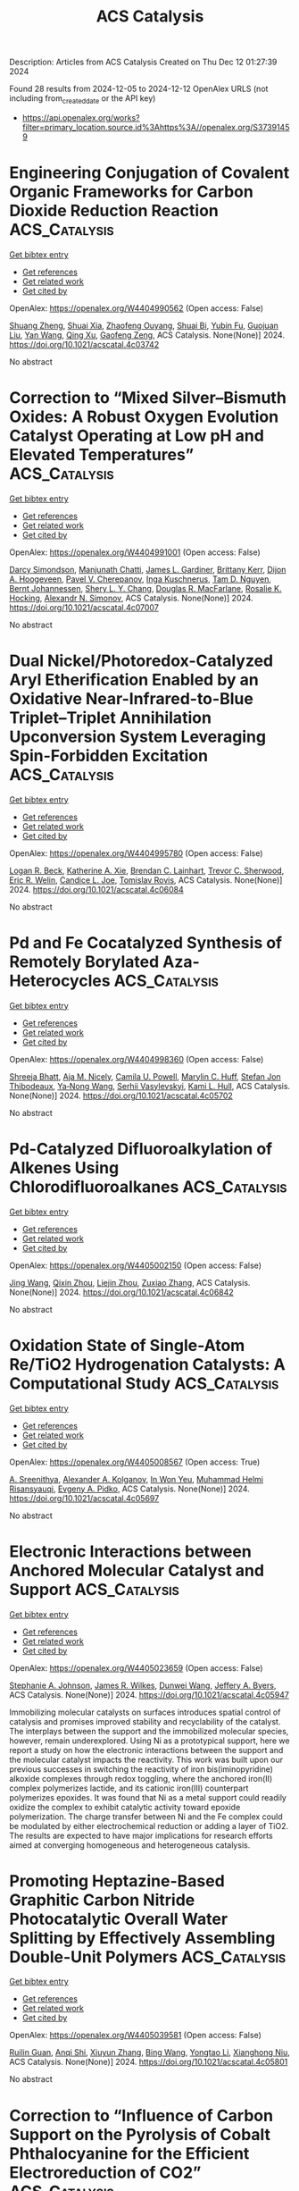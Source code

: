 #+TITLE: ACS Catalysis
Description: Articles from ACS Catalysis
Created on Thu Dec 12 01:27:39 2024

Found 28 results from 2024-12-05 to 2024-12-12
OpenAlex URLS (not including from_created_date or the API key)
- [[https://api.openalex.org/works?filter=primary_location.source.id%3Ahttps%3A//openalex.org/S37391459]]

* Engineering Conjugation of Covalent Organic Frameworks for Carbon Dioxide Reduction Reaction  :ACS_Catalysis:
:PROPERTIES:
:UUID: https://openalex.org/W4404990562
:TOPICS: Covalent Organic Framework Applications, CO2 Reduction Techniques and Catalysts, Metal-Organic Frameworks: Synthesis and Applications
:PUBLICATION_DATE: 2024-12-04
:END:    
    
[[elisp:(doi-add-bibtex-entry "https://doi.org/10.1021/acscatal.4c03742")][Get bibtex entry]] 

- [[elisp:(progn (xref--push-markers (current-buffer) (point)) (oa--referenced-works "https://openalex.org/W4404990562"))][Get references]]
- [[elisp:(progn (xref--push-markers (current-buffer) (point)) (oa--related-works "https://openalex.org/W4404990562"))][Get related work]]
- [[elisp:(progn (xref--push-markers (current-buffer) (point)) (oa--cited-by-works "https://openalex.org/W4404990562"))][Get cited by]]

OpenAlex: https://openalex.org/W4404990562 (Open access: False)
    
[[https://openalex.org/A5101741759][Shuang Zheng]], [[https://openalex.org/A5113124915][Shuai Xia]], [[https://openalex.org/A5044605278][Zhaofeng Ouyang]], [[https://openalex.org/A5009058201][Shuai Bi]], [[https://openalex.org/A5015297626][Yubin Fu]], [[https://openalex.org/A5040261155][Guojuan Liu]], [[https://openalex.org/A5100322900][Yan Wang]], [[https://openalex.org/A5069765087][Qing Xu]], [[https://openalex.org/A5028394871][Gaofeng Zeng]], ACS Catalysis. None(None)] 2024. https://doi.org/10.1021/acscatal.4c03742 
     
No abstract    

    

* Correction to “Mixed Silver–Bismuth Oxides: A Robust Oxygen Evolution Catalyst Operating at Low pH and Elevated Temperatures”  :ACS_Catalysis:
:PROPERTIES:
:UUID: https://openalex.org/W4404991001
:TOPICS: Catalytic Processes in Materials Science, Electrocatalysts for Energy Conversion, Electronic and Structural Properties of Oxides
:PUBLICATION_DATE: 2024-12-04
:END:    
    
[[elisp:(doi-add-bibtex-entry "https://doi.org/10.1021/acscatal.4c07007")][Get bibtex entry]] 

- [[elisp:(progn (xref--push-markers (current-buffer) (point)) (oa--referenced-works "https://openalex.org/W4404991001"))][Get references]]
- [[elisp:(progn (xref--push-markers (current-buffer) (point)) (oa--related-works "https://openalex.org/W4404991001"))][Get related work]]
- [[elisp:(progn (xref--push-markers (current-buffer) (point)) (oa--cited-by-works "https://openalex.org/W4404991001"))][Get cited by]]

OpenAlex: https://openalex.org/W4404991001 (Open access: False)
    
[[https://openalex.org/A5014780715][Darcy Simondson]], [[https://openalex.org/A5033971776][Manjunath Chatti]], [[https://openalex.org/A5079752274][James L. Gardiner]], [[https://openalex.org/A5069370180][Brittany Kerr]], [[https://openalex.org/A5089189830][Dijon A. Hoogeveen]], [[https://openalex.org/A5082353134][Pavel V. Cherepanov]], [[https://openalex.org/A5031911397][Inga Kuschnerus]], [[https://openalex.org/A5042031508][Tam D. Nguyen]], [[https://openalex.org/A5042673824][Bernt Johannessen]], [[https://openalex.org/A5015023372][Shery L. Y. Chang]], [[https://openalex.org/A5017109393][Douglas R. MacFarlane]], [[https://openalex.org/A5002235771][Rosalie K. Hocking]], [[https://openalex.org/A5062733036][Alexandr N. Simonov]], ACS Catalysis. None(None)] 2024. https://doi.org/10.1021/acscatal.4c07007 
     
No abstract    

    

* Dual Nickel/Photoredox-Catalyzed Aryl Etherification Enabled by an Oxidative Near-Infrared-to-Blue Triplet–Triplet Annihilation Upconversion System Leveraging Spin-Forbidden Excitation  :ACS_Catalysis:
:PROPERTIES:
:UUID: https://openalex.org/W4404995780
:TOPICS: Radical Photochemical Reactions, Sulfur-Based Synthesis Techniques, Catalytic C–H Functionalization Methods
:PUBLICATION_DATE: 2024-12-04
:END:    
    
[[elisp:(doi-add-bibtex-entry "https://doi.org/10.1021/acscatal.4c06084")][Get bibtex entry]] 

- [[elisp:(progn (xref--push-markers (current-buffer) (point)) (oa--referenced-works "https://openalex.org/W4404995780"))][Get references]]
- [[elisp:(progn (xref--push-markers (current-buffer) (point)) (oa--related-works "https://openalex.org/W4404995780"))][Get related work]]
- [[elisp:(progn (xref--push-markers (current-buffer) (point)) (oa--cited-by-works "https://openalex.org/W4404995780"))][Get cited by]]

OpenAlex: https://openalex.org/W4404995780 (Open access: False)
    
[[https://openalex.org/A5067437484][Logan R. Beck]], [[https://openalex.org/A5027086641][Katherine A. Xie]], [[https://openalex.org/A5019978169][Brendan C. Lainhart]], [[https://openalex.org/A5046082892][Trevor C. Sherwood]], [[https://openalex.org/A5088370687][Eric R. Welin]], [[https://openalex.org/A5044707223][Candice L. Joe]], [[https://openalex.org/A5074994681][Tomislav Rovis]], ACS Catalysis. None(None)] 2024. https://doi.org/10.1021/acscatal.4c06084 
     
No abstract    

    

* Pd and Fe Cocatalyzed Synthesis of Remotely Borylated Aza-Heterocycles  :ACS_Catalysis:
:PROPERTIES:
:UUID: https://openalex.org/W4404998360
:TOPICS: Catalytic C–H Functionalization Methods, Catalytic Cross-Coupling Reactions, Radical Photochemical Reactions
:PUBLICATION_DATE: 2024-12-04
:END:    
    
[[elisp:(doi-add-bibtex-entry "https://doi.org/10.1021/acscatal.4c05702")][Get bibtex entry]] 

- [[elisp:(progn (xref--push-markers (current-buffer) (point)) (oa--referenced-works "https://openalex.org/W4404998360"))][Get references]]
- [[elisp:(progn (xref--push-markers (current-buffer) (point)) (oa--related-works "https://openalex.org/W4404998360"))][Get related work]]
- [[elisp:(progn (xref--push-markers (current-buffer) (point)) (oa--cited-by-works "https://openalex.org/W4404998360"))][Get cited by]]

OpenAlex: https://openalex.org/W4404998360 (Open access: False)
    
[[https://openalex.org/A5002090481][Shreeja Bhatt]], [[https://openalex.org/A5092457737][Aja M. Nicely]], [[https://openalex.org/A5068741247][Camila U. Powell]], [[https://openalex.org/A5075594838][Marylin C. Huff]], [[https://openalex.org/A5054755565][Stefan Jon Thibodeaux]], [[https://openalex.org/A5010750871][Ya‐Nong Wang]], [[https://openalex.org/A5071047360][Serhii Vasylevskyi]], [[https://openalex.org/A5053697725][Kami L. Hull]], ACS Catalysis. None(None)] 2024. https://doi.org/10.1021/acscatal.4c05702 
     
No abstract    

    

* Pd-Catalyzed Difluoroalkylation of Alkenes Using Chlorodifluoroalkanes  :ACS_Catalysis:
:PROPERTIES:
:UUID: https://openalex.org/W4405002150
:TOPICS: Fluorine in Organic Chemistry, Inorganic Fluorides and Related Compounds
:PUBLICATION_DATE: 2024-12-04
:END:    
    
[[elisp:(doi-add-bibtex-entry "https://doi.org/10.1021/acscatal.4c06842")][Get bibtex entry]] 

- [[elisp:(progn (xref--push-markers (current-buffer) (point)) (oa--referenced-works "https://openalex.org/W4405002150"))][Get references]]
- [[elisp:(progn (xref--push-markers (current-buffer) (point)) (oa--related-works "https://openalex.org/W4405002150"))][Get related work]]
- [[elisp:(progn (xref--push-markers (current-buffer) (point)) (oa--cited-by-works "https://openalex.org/W4405002150"))][Get cited by]]

OpenAlex: https://openalex.org/W4405002150 (Open access: False)
    
[[https://openalex.org/A5100378437][Jing Wang]], [[https://openalex.org/A5101101078][Qixin Zhou]], [[https://openalex.org/A5020457126][Liejin Zhou]], [[https://openalex.org/A5067205564][Zuxiao Zhang]], ACS Catalysis. None(None)] 2024. https://doi.org/10.1021/acscatal.4c06842 
     
No abstract    

    

* Oxidation State of Single-Atom Re/TiO2 Hydrogenation Catalysts: A Computational Study  :ACS_Catalysis:
:PROPERTIES:
:UUID: https://openalex.org/W4405008567
:TOPICS: Catalytic Processes in Materials Science, Catalysis and Hydrodesulfurization Studies, Nanomaterials for catalytic reactions
:PUBLICATION_DATE: 2024-12-04
:END:    
    
[[elisp:(doi-add-bibtex-entry "https://doi.org/10.1021/acscatal.4c05697")][Get bibtex entry]] 

- [[elisp:(progn (xref--push-markers (current-buffer) (point)) (oa--referenced-works "https://openalex.org/W4405008567"))][Get references]]
- [[elisp:(progn (xref--push-markers (current-buffer) (point)) (oa--related-works "https://openalex.org/W4405008567"))][Get related work]]
- [[elisp:(progn (xref--push-markers (current-buffer) (point)) (oa--cited-by-works "https://openalex.org/W4405008567"))][Get cited by]]

OpenAlex: https://openalex.org/W4405008567 (Open access: True)
    
[[https://openalex.org/A5035603699][A. Sreenithya]], [[https://openalex.org/A5066349037][Alexander A. Kolganov]], [[https://openalex.org/A5013737627][In Won Yeu]], [[https://openalex.org/A5114994105][Muhammad Helmi Risansyauqi]], [[https://openalex.org/A5074252826][Evgeny A. Pidko]], ACS Catalysis. None(None)] 2024. https://doi.org/10.1021/acscatal.4c05697 
     
No abstract    

    

* Electronic Interactions between Anchored Molecular Catalyst and Support  :ACS_Catalysis:
:PROPERTIES:
:UUID: https://openalex.org/W4405023659
:TOPICS: Catalysis and Oxidation Reactions, Catalytic Processes in Materials Science, Surface Chemistry and Catalysis
:PUBLICATION_DATE: 2024-12-04
:END:    
    
[[elisp:(doi-add-bibtex-entry "https://doi.org/10.1021/acscatal.4c05947")][Get bibtex entry]] 

- [[elisp:(progn (xref--push-markers (current-buffer) (point)) (oa--referenced-works "https://openalex.org/W4405023659"))][Get references]]
- [[elisp:(progn (xref--push-markers (current-buffer) (point)) (oa--related-works "https://openalex.org/W4405023659"))][Get related work]]
- [[elisp:(progn (xref--push-markers (current-buffer) (point)) (oa--cited-by-works "https://openalex.org/W4405023659"))][Get cited by]]

OpenAlex: https://openalex.org/W4405023659 (Open access: False)
    
[[https://openalex.org/A5032407202][Stephanie A. Johnson]], [[https://openalex.org/A5006690638][James R. Wilkes]], [[https://openalex.org/A5040290819][Dunwei Wang]], [[https://openalex.org/A5086992939][Jeffery A. Byers]], ACS Catalysis. None(None)] 2024. https://doi.org/10.1021/acscatal.4c05947 
     
Immobilizing molecular catalysts on surfaces introduces spatial control of catalysis and promises improved stability and recyclability of the catalyst. The interplays between the support and the immobilized molecular species, however, remain underexplored. Using Ni as a prototypical support, here we report a study on how the electronic interactions between the support and the molecular catalyst impacts the reactivity. This work was built upon our previous successes in switching the reactivity of iron bis(iminopyridine) alkoxide complexes through redox toggling, where the anchored iron(II) complex polymerizes lactide, and its cationic iron(III) counterpart polymerizes epoxides. It was found that Ni as a metal support could readily oxidize the complex to exhibit catalytic activity toward epoxide polymerization. The charge transfer between Ni and the Fe complex could be modulated by either electrochemical reduction or adding a layer of TiO2. The results are expected to have major implications for research efforts aimed at converging homogeneous and heterogeneous catalysis.    

    

* Promoting Heptazine-Based Graphitic Carbon Nitride Photocatalytic Overall Water Splitting by Effectively Assembling Double-Unit Polymers  :ACS_Catalysis:
:PROPERTIES:
:UUID: https://openalex.org/W4405039581
:TOPICS: 
:PUBLICATION_DATE: 2024-12-05
:END:    
    
[[elisp:(doi-add-bibtex-entry "https://doi.org/10.1021/acscatal.4c05801")][Get bibtex entry]] 

- [[elisp:(progn (xref--push-markers (current-buffer) (point)) (oa--referenced-works "https://openalex.org/W4405039581"))][Get references]]
- [[elisp:(progn (xref--push-markers (current-buffer) (point)) (oa--related-works "https://openalex.org/W4405039581"))][Get related work]]
- [[elisp:(progn (xref--push-markers (current-buffer) (point)) (oa--cited-by-works "https://openalex.org/W4405039581"))][Get cited by]]

OpenAlex: https://openalex.org/W4405039581 (Open access: False)
    
[[https://openalex.org/A5016145553][Ruilin Guan]], [[https://openalex.org/A5048714219][Anqi Shi]], [[https://openalex.org/A5100744364][Xiuyun Zhang]], [[https://openalex.org/A5100382552][Bing Wang]], [[https://openalex.org/A5100753077][Yongtao Li]], [[https://openalex.org/A5045012383][Xianghong Niu]], ACS Catalysis. None(None)] 2024. https://doi.org/10.1021/acscatal.4c05801 
     
No abstract    

    

* Correction to “Influence of Carbon Support on the Pyrolysis of Cobalt Phthalocyanine for the Efficient Electroreduction of CO2”  :ACS_Catalysis:
:PROPERTIES:
:UUID: https://openalex.org/W4405054009
:TOPICS: CO2 Reduction Techniques and Catalysts, Molecular Junctions and Nanostructures, Carbon dioxide utilization in catalysis
:PUBLICATION_DATE: 2024-12-05
:END:    
    
[[elisp:(doi-add-bibtex-entry "https://doi.org/10.1021/acscatal.4c07096")][Get bibtex entry]] 

- [[elisp:(progn (xref--push-markers (current-buffer) (point)) (oa--referenced-works "https://openalex.org/W4405054009"))][Get references]]
- [[elisp:(progn (xref--push-markers (current-buffer) (point)) (oa--related-works "https://openalex.org/W4405054009"))][Get related work]]
- [[elisp:(progn (xref--push-markers (current-buffer) (point)) (oa--cited-by-works "https://openalex.org/W4405054009"))][Get cited by]]

OpenAlex: https://openalex.org/W4405054009 (Open access: False)
    
[[https://openalex.org/A5026053485][Johan Hamonnet]], [[https://openalex.org/A5022266216][Michael S. Bennington]], [[https://openalex.org/A5042673824][Bernt Johannessen]], [[https://openalex.org/A5017012368][Jessica L. Hamilton]], [[https://openalex.org/A5055664078][Paula A. Brooksby]], [[https://openalex.org/A5011574979][Sally Brooker]], [[https://openalex.org/A5038674107][Vladimir B. Golovko]], [[https://openalex.org/A5023646639][Aaron T. Marshall]], ACS Catalysis. None(None)] 2024. https://doi.org/10.1021/acscatal.4c07096 
     
No abstract    

    

* Automated Exploration of Heterogeneous Catalysis with a Gas–Solid Nanoreactor  :ACS_Catalysis:
:PROPERTIES:
:UUID: https://openalex.org/W4405055249
:TOPICS: Catalytic Processes in Materials Science, Catalysis and Oxidation Reactions, Machine Learning in Materials Science
:PUBLICATION_DATE: 2024-12-05
:END:    
    
[[elisp:(doi-add-bibtex-entry "https://doi.org/10.1021/acscatal.4c06026")][Get bibtex entry]] 

- [[elisp:(progn (xref--push-markers (current-buffer) (point)) (oa--referenced-works "https://openalex.org/W4405055249"))][Get references]]
- [[elisp:(progn (xref--push-markers (current-buffer) (point)) (oa--related-works "https://openalex.org/W4405055249"))][Get related work]]
- [[elisp:(progn (xref--push-markers (current-buffer) (point)) (oa--cited-by-works "https://openalex.org/W4405055249"))][Get cited by]]

OpenAlex: https://openalex.org/W4405055249 (Open access: False)
    
[[https://openalex.org/A5110388865][Jiawei Bai]], [[https://openalex.org/A5100644714][Xingchen Liu]], [[https://openalex.org/A5080670426][Tingyu Lei]], [[https://openalex.org/A5072985266][Yuwei Zhou]], [[https://openalex.org/A5103793376][Wenping Guo]], [[https://openalex.org/A5080199946][Dennis R. Salahub]], [[https://openalex.org/A5047313833][Xiaodong Wen]], ACS Catalysis. None(None)] 2024. https://doi.org/10.1021/acscatal.4c06026 
     
We present an automated method, gas–solid nanoreactor molecular dynamics (GS-NMD), designed to explore reaction space and construct reaction networks for complex gas–solid heterogeneous catalysis systems by integrating multiple acceleration techniques. Periodic pulses were used to drive gas-phase molecules toward the catalyst surface, accelerating adsorption and Eley–Rideal reactions. Adsorbed species were then subjected to metadynamics to overcome reaction barriers associated with migration, Langmuir–Hinshelwood-type reactions, and desorption, using the root-mean-square deviations in Cartesian space as collective variables. We demonstrate the efficiency of GS-NMD with the case of N2 dissociation on Fe surfaces, showing its ability to effectively screen for low-barrier reactions within a vast reaction space and distinct catalysts of different performances. Additionally, we illustrate the method's utility in constructing effective reaction networks for heterogeneous catalysis, exemplified by ammonia synthesis, which comprises only low-barrier elementary steps. These results suggest that GS-NMD is a promising and efficient tool for the automated exploration of heterogeneous catalysis, enabling the identification of the most favorable mechanisms and active sites for gas–solid reactions.    

    

* How Do Variants of Residues in the First Coordination Sphere, Second Coordination Sphere, and Remote Areas Influence the Catalytic Mechanism of Non-Heme Fe(II)/2-Oxoglutarate Dependent Ethylene-Forming Enzyme?  :ACS_Catalysis:
:PROPERTIES:
:UUID: https://openalex.org/W4405057265
:TOPICS: Metal-Catalyzed Oxygenation Mechanisms, Enzyme Structure and Function, Metal complexes synthesis and properties
:PUBLICATION_DATE: 2024-12-05
:END:    
    
[[elisp:(doi-add-bibtex-entry "https://doi.org/10.1021/acscatal.4c04010")][Get bibtex entry]] 

- [[elisp:(progn (xref--push-markers (current-buffer) (point)) (oa--referenced-works "https://openalex.org/W4405057265"))][Get references]]
- [[elisp:(progn (xref--push-markers (current-buffer) (point)) (oa--related-works "https://openalex.org/W4405057265"))][Get related work]]
- [[elisp:(progn (xref--push-markers (current-buffer) (point)) (oa--cited-by-works "https://openalex.org/W4405057265"))][Get cited by]]

OpenAlex: https://openalex.org/W4405057265 (Open access: False)
    
[[https://openalex.org/A5026364332][Midhun George Thomas]], [[https://openalex.org/A5038449861][Simahudeen Bathir Jaber Sathik Rifayee]], [[https://openalex.org/A5057631651][Christo Christov]], ACS Catalysis. None(None)] 2024. https://doi.org/10.1021/acscatal.4c04010 
     
No abstract    

    

* Highly Efficient Photocatalytic Divergent Decarbonylative Silylation with Cinnamaldehyde via a [Ru(dcbpy)(bpy)2]2+-Incorporated UiO-67 Framework  :ACS_Catalysis:
:PROPERTIES:
:UUID: https://openalex.org/W4405075494
:TOPICS: Catalytic C–H Functionalization Methods, Polyoxometalates: Synthesis and Applications, Sulfur-Based Synthesis Techniques
:PUBLICATION_DATE: 2024-12-05
:END:    
    
[[elisp:(doi-add-bibtex-entry "https://doi.org/10.1021/acscatal.4c05535")][Get bibtex entry]] 

- [[elisp:(progn (xref--push-markers (current-buffer) (point)) (oa--referenced-works "https://openalex.org/W4405075494"))][Get references]]
- [[elisp:(progn (xref--push-markers (current-buffer) (point)) (oa--related-works "https://openalex.org/W4405075494"))][Get related work]]
- [[elisp:(progn (xref--push-markers (current-buffer) (point)) (oa--cited-by-works "https://openalex.org/W4405075494"))][Get cited by]]

OpenAlex: https://openalex.org/W4405075494 (Open access: False)
    
[[https://openalex.org/A5084159924][Huahui Wang]], [[https://openalex.org/A5111065243][Bing-Bing Qin]], [[https://openalex.org/A5075973287][Jiali Cai]], [[https://openalex.org/A5101472686][Yun Wu]], [[https://openalex.org/A5019750202][Cong Zhao]], [[https://openalex.org/A5112747003][Xiao‐Yan Bai]], [[https://openalex.org/A5100432107][Lu Chen]], [[https://openalex.org/A5072124977][Yan‐Zhong Fan]], [[https://openalex.org/A5100402936][Min Zhang]], [[https://openalex.org/A5010238813][Jiewei Liu]], ACS Catalysis. None(None)] 2024. https://doi.org/10.1021/acscatal.4c05535 
     
We herein develop an innovative approach for the decarbonylative silylation using a molecular [Ru(dcbpy)(bpy)2]2+ (dcbpy = 2,2′-bipyridyl-5,5′-dicarboxylic acid; bpy = 2,2′-bipyridine) incorporated UiO-67 metal–organic framework (MOFs) (denoted as UiO-67-Ru) as a powerful heterogeneous catalyst, which is then applied in the reaction of abundantly available cinnamaldehydes with silanes under photothermal condition. Mechanistic studies reveal that the silane can be absorbed and activated within the cavities of the framework, leading to the generation of a silyl radical. The silyl radical plays a key role in the decarbonylative silylation process and further goes through oxidative silylation with cinnamaldehydes to generate the corresponding alkenyl silanes. This work not only develops a strategy for the preparation of alkenyl silane from highly abundant cinnamaldehyde and silanes but also affords useful inspiration on the rational design of MOFs materials for the decarbonylative silylation.    

    

* Shallow Rate-Redox Potential Scaling in Aqueous Molecular Oxygen Reduction Electrocatalysis Across a Family of Iron Macrocycles  :ACS_Catalysis:
:PROPERTIES:
:UUID: https://openalex.org/W4405089233
:TOPICS: Electrocatalysts for Energy Conversion, Electrochemical Analysis and Applications, CO2 Reduction Techniques and Catalysts
:PUBLICATION_DATE: 2024-12-05
:END:    
    
[[elisp:(doi-add-bibtex-entry "https://doi.org/10.1021/acscatal.4c06561")][Get bibtex entry]] 

- [[elisp:(progn (xref--push-markers (current-buffer) (point)) (oa--referenced-works "https://openalex.org/W4405089233"))][Get references]]
- [[elisp:(progn (xref--push-markers (current-buffer) (point)) (oa--related-works "https://openalex.org/W4405089233"))][Get related work]]
- [[elisp:(progn (xref--push-markers (current-buffer) (point)) (oa--cited-by-works "https://openalex.org/W4405089233"))][Get cited by]]

OpenAlex: https://openalex.org/W4405089233 (Open access: False)
    
[[https://openalex.org/A5065288721][Travis Marshall-Roth]], [[https://openalex.org/A5054906524][Liang Liu]], [[https://openalex.org/A5083980714][Vennela Mannava]], [[https://openalex.org/A5022499260][Deiaa M. Harraz]], [[https://openalex.org/A5101856406][Brian J. Cook]], [[https://openalex.org/A5022980951][R. Morris Bullock]], [[https://openalex.org/A5021899292][Yogesh Surendranath]], ACS Catalysis. None(None)] 2024. https://doi.org/10.1021/acscatal.4c06561 
     
Rate-overpotential scaling relationships have been employed widely to understand trends in oxygen reduction reaction (ORR) electrocatalysis by dissolved metal macrocycles in organic electrolytes. Similar scaling relationships remain unknown for surface-adsorbed ORR electrocatalysts in the acidic aqueous environments germane to proton-exchange membrane (PEM) fuel cells. Herein, we examine ORR catalysis in aqueous perchloric acid media for a structurally diverse array of iron macrocycle complexes adsorbed on Vulcan carbon black. The macrocycles encompass Fe–N4, Fe–N2N′2 and Fe–NxC4–x motifs bearing pyrrolic, pyridinic, and N-heterocyclic carbene (NHC) moieties in the primary ligation sphere, giving rise to a 670 mV range in Fe(III/II) redox potentials, EFe(III/II). Experimental Tafel data in the micropolarization regime were extrapolated to the EFe(III/II) to furnish estimated per-site-normalized current density (jper-site) values that span ∼4.6 orders of magnitude across the family of compounds. Despite the structural diversity of this family of compounds, extrapolated jper-site values correlate with the Fe(III/II) redox potentials in a roughly log-linear fashion with a shallow scaling factor of approximately 145 mV/decade. These findings highlight the phenomenology that negative shifts in EFe(III/II) track with diminishing returns in catalytic rate promotion, regardless of the exact ORR mechanism, and suggest that changes to the primary ligating environment in a macrocycle are insufficient to break fundamental rate-potential scaling relationships in aqueous ORR catalysis. Together these studies motivate the further development of higher-potential iron complexes that employ motifs beyond the equatorial ligation plane to enhance ORR catalysis.    

    

* Single-Atom Catalyst Restructuring during Catalytic Reforming of CH4 by CO2  :ACS_Catalysis:
:PROPERTIES:
:UUID: https://openalex.org/W4405093687
:TOPICS: Catalytic Processes in Materials Science, Catalysis and Oxidation Reactions, Catalysts for Methane Reforming
:PUBLICATION_DATE: 2024-12-06
:END:    
    
[[elisp:(doi-add-bibtex-entry "https://doi.org/10.1021/acscatal.4c05703")][Get bibtex entry]] 

- [[elisp:(progn (xref--push-markers (current-buffer) (point)) (oa--referenced-works "https://openalex.org/W4405093687"))][Get references]]
- [[elisp:(progn (xref--push-markers (current-buffer) (point)) (oa--related-works "https://openalex.org/W4405093687"))][Get related work]]
- [[elisp:(progn (xref--push-markers (current-buffer) (point)) (oa--cited-by-works "https://openalex.org/W4405093687"))][Get cited by]]

OpenAlex: https://openalex.org/W4405093687 (Open access: False)
    
[[https://openalex.org/A5004494343][Yu Tang]], [[https://openalex.org/A5067168903][Xupeng Zong]], [[https://openalex.org/A5077444518][Luan Nguyen]], [[https://openalex.org/A5074200142][Franklin Tao]], ACS Catalysis. None(None)] 2024. https://doi.org/10.1021/acscatal.4c05703 
     
No abstract    

    

* Ag-Regulated Interfacial Electron Transfer between TiO2 and MoSx for Enhanced H2O2 Production  :ACS_Catalysis:
:PROPERTIES:
:UUID: https://openalex.org/W4405104681
:TOPICS: Advanced Photocatalysis Techniques, Copper-based nanomaterials and applications, Perovskite Materials and Applications
:PUBLICATION_DATE: 2024-12-06
:END:    
    
[[elisp:(doi-add-bibtex-entry "https://doi.org/10.1021/acscatal.4c05674")][Get bibtex entry]] 

- [[elisp:(progn (xref--push-markers (current-buffer) (point)) (oa--referenced-works "https://openalex.org/W4405104681"))][Get references]]
- [[elisp:(progn (xref--push-markers (current-buffer) (point)) (oa--related-works "https://openalex.org/W4405104681"))][Get related work]]
- [[elisp:(progn (xref--push-markers (current-buffer) (point)) (oa--cited-by-works "https://openalex.org/W4405104681"))][Get cited by]]

OpenAlex: https://openalex.org/W4405104681 (Open access: False)
    
[[https://openalex.org/A5101533967][Xidong Zhang]], [[https://openalex.org/A5051376349][Jiachao Xu]], [[https://openalex.org/A5113424237][Haoyu Long]], [[https://openalex.org/A5100423139][Jiaguo Yu]], [[https://openalex.org/A5060100426][Huogen Yu]], ACS Catalysis. None(None)] 2024. https://doi.org/10.1021/acscatal.4c05674 
     
The electronic configuration mismatch between the TiO2 support and the MoSx cocatalyst induces spontaneous free-electron transfer in an unfavorable direction, resulting in stronger O2 adsorption on Mo active sites and causing limited H2O2 production. Herein, we propose a strategy for directional free-electron transfer to produce electron-enriched Mo(4 – δ)+ sites via introducing an Ag mediator into the TiO2/MoSx photocatalyst, which aims to weaken O2 adsorption for improving H2O2 production activity. To achieve this, a core–shell Ag@MoSx cocatalyst was ingeniously constructed on the TiO2 surface to synthesize the TiO2/Ag@MoSx photocatalyst. The resultant TiO2/Ag@MoSx achieves a significantly enhanced H2O2 production rate of 16.13 mmol g–1 h–1 with an AQY value of 8.79%, surpassing TiO2/Ag and TiO2/MoSx by 10.0 and 237.2 times, respectively. Theoretical calculations and experimental results reveal that the incorporation of the Ag mediator into the TiO2/Ag@MoSx system can facilitate directional free-electron transfer to the MoSx cocatalyst. This causes the creation of electron-enriched Mo(4 – δ)+ sites and an increase in the antibonding-orbital occupancy of Mo–Oads, ultimately weakening the Mo–Oads bond and enabling high activity in H2O2 production. This study provides valuable insights into optimizing reactant adsorption for efficient artificial photosynthesis.    

    

* Stereospecific and Stereodivergent Allyl–Allyl Coupling: Construction of Vicinal Tertiary and All-Carbon Quaternary Stereocenters  :ACS_Catalysis:
:PROPERTIES:
:UUID: https://openalex.org/W4405106290
:TOPICS: Asymmetric Synthesis and Catalysis, Synthetic Organic Chemistry Methods, Chemical synthesis and alkaloids
:PUBLICATION_DATE: 2024-12-06
:END:    
    
[[elisp:(doi-add-bibtex-entry "https://doi.org/10.1021/acscatal.4c06203")][Get bibtex entry]] 

- [[elisp:(progn (xref--push-markers (current-buffer) (point)) (oa--referenced-works "https://openalex.org/W4405106290"))][Get references]]
- [[elisp:(progn (xref--push-markers (current-buffer) (point)) (oa--related-works "https://openalex.org/W4405106290"))][Get related work]]
- [[elisp:(progn (xref--push-markers (current-buffer) (point)) (oa--cited-by-works "https://openalex.org/W4405106290"))][Get cited by]]

OpenAlex: https://openalex.org/W4405106290 (Open access: False)
    
[[https://openalex.org/A5031544301][Yongsuk Jung]], [[https://openalex.org/A5100413012][Jieun Kim]], [[https://openalex.org/A5011345696][G.N. Kim]], [[https://openalex.org/A5112065623][Jeong Wan Ko]], [[https://openalex.org/A5044287208][Sungwoo Hong]], [[https://openalex.org/A5030673319][Seung Hwan Cho]], ACS Catalysis. None(None)] 2024. https://doi.org/10.1021/acscatal.4c06203 
     
No abstract    

    

* Bifunctional Photocatalysts Display Proximity-Enhanced Catalytic Activity in Metallaphotoredox C–O Coupling  :ACS_Catalysis:
:PROPERTIES:
:UUID: https://openalex.org/W4405107662
:TOPICS: Radical Photochemical Reactions, Oxidative Organic Chemistry Reactions, Advanced Photocatalysis Techniques
:PUBLICATION_DATE: 2024-12-06
:END:    
    
[[elisp:(doi-add-bibtex-entry "https://doi.org/10.1021/acscatal.4c05893")][Get bibtex entry]] 

- [[elisp:(progn (xref--push-markers (current-buffer) (point)) (oa--referenced-works "https://openalex.org/W4405107662"))][Get references]]
- [[elisp:(progn (xref--push-markers (current-buffer) (point)) (oa--related-works "https://openalex.org/W4405107662"))][Get related work]]
- [[elisp:(progn (xref--push-markers (current-buffer) (point)) (oa--cited-by-works "https://openalex.org/W4405107662"))][Get cited by]]

OpenAlex: https://openalex.org/W4405107662 (Open access: False)
    
[[https://openalex.org/A5069999688][Luigi Dolcini]], [[https://openalex.org/A5107567512][Andrea Solida]], [[https://openalex.org/A5107402798][Daniele Lavelli]], [[https://openalex.org/A5107402799][Andrés Mauricio Hidalgo-Núñez]], [[https://openalex.org/A5070712730][Tommaso Gandini]], [[https://openalex.org/A5033994385][Matthieu Fornara]], [[https://openalex.org/A5102584253][Alessandro Colella]], [[https://openalex.org/A5063584845][Alberto Bossi]], [[https://openalex.org/A5018432174][Marta Penconi]], [[https://openalex.org/A5079142494][Daniele Fiorito]], [[https://openalex.org/A5019442123][Cesare Gennari]], [[https://openalex.org/A5023881545][Alberto Dal Corso]], [[https://openalex.org/A5031541703][Luca Pignataro]], ACS Catalysis. None(None)] 2024. https://doi.org/10.1021/acscatal.4c05893 
     
No abstract    

    

* Analogy in the Mechanism of Heterolytic H2 Dissociation  :ACS_Catalysis:
:PROPERTIES:
:UUID: https://openalex.org/W4405109345
:TOPICS: Advanced Chemical Physics Studies, Ammonia Synthesis and Nitrogen Reduction, Quantum, superfluid, helium dynamics
:PUBLICATION_DATE: 2024-12-06
:END:    
    
[[elisp:(doi-add-bibtex-entry "https://doi.org/10.1021/acscatal.4c05629")][Get bibtex entry]] 

- [[elisp:(progn (xref--push-markers (current-buffer) (point)) (oa--referenced-works "https://openalex.org/W4405109345"))][Get references]]
- [[elisp:(progn (xref--push-markers (current-buffer) (point)) (oa--related-works "https://openalex.org/W4405109345"))][Get related work]]
- [[elisp:(progn (xref--push-markers (current-buffer) (point)) (oa--cited-by-works "https://openalex.org/W4405109345"))][Get cited by]]

OpenAlex: https://openalex.org/W4405109345 (Open access: False)
    
[[https://openalex.org/A5101760202][Ping Jin]], [[https://openalex.org/A5029421795][Nengchao Luo]], [[https://openalex.org/A5038772372][Feng Wang]], ACS Catalysis. None(None)] 2024. https://doi.org/10.1021/acscatal.4c05629 
     
No abstract    

    

* Photocatalytic Multicomponent Carboxylation of Olefins and Sulfinate Salts with 13CO2  :ACS_Catalysis:
:PROPERTIES:
:UUID: https://openalex.org/W4405109917
:TOPICS: Carbon dioxide utilization in catalysis, Chemical Synthesis and Reactions, Sulfur-Based Synthesis Techniques
:PUBLICATION_DATE: 2024-12-06
:END:    
    
[[elisp:(doi-add-bibtex-entry "https://doi.org/10.1021/acscatal.4c06335")][Get bibtex entry]] 

- [[elisp:(progn (xref--push-markers (current-buffer) (point)) (oa--referenced-works "https://openalex.org/W4405109917"))][Get references]]
- [[elisp:(progn (xref--push-markers (current-buffer) (point)) (oa--related-works "https://openalex.org/W4405109917"))][Get related work]]
- [[elisp:(progn (xref--push-markers (current-buffer) (point)) (oa--cited-by-works "https://openalex.org/W4405109917"))][Get cited by]]

OpenAlex: https://openalex.org/W4405109917 (Open access: False)
    
[[https://openalex.org/A5020998193][Julien R. Lyonnet]], [[https://openalex.org/A5030466505][Álvaro Velasco‐Rubio]], [[https://openalex.org/A5028736854][Roman Abrams]], [[https://openalex.org/A5073798086][Duc-Ha Phan-Vu]], [[https://openalex.org/A5091117270][Kim S. Mühlfenzl]], [[https://openalex.org/A5101909990][Xuemeng Chen]], [[https://openalex.org/A5059606474][Alessandro Cerveri]], [[https://openalex.org/A5023599993][José Tiago Menezes Correia]], [[https://openalex.org/A5020914880][Márcio W. Paixão]], [[https://openalex.org/A5038118766][Charles S. Elmore]], [[https://openalex.org/A5004700113][Rubén Martı́n]], ACS Catalysis. None(None)] 2024. https://doi.org/10.1021/acscatal.4c06335 
     
Herein, we describe a photoinduced multicomponent catalytic carboxylation protocol that streamlines the access to 13C-labeled carboxylic acids from simple olefin precursors, sulfinate salts and 13CO2. Site selectivity is dictated by the radical philicity of the starting precursors and reaction intermediates, resulting in either a four-component or a five-component endeavor. The method is characterized by its simplicity and flexibility across a wide number of coupling counterparts    

    

* Nanocrystalline High-Dimensional Nb2O5 for Efficient Electroreductive Dicarboxylation of CO2 with Cycloalkane  :ACS_Catalysis:
:PROPERTIES:
:UUID: https://openalex.org/W4405110494
:TOPICS: Carbon dioxide utilization in catalysis, CO2 Reduction Techniques and Catalysts, Advanced Photocatalysis Techniques
:PUBLICATION_DATE: 2024-12-06
:END:    
    
[[elisp:(doi-add-bibtex-entry "https://doi.org/10.1021/acscatal.4c06490")][Get bibtex entry]] 

- [[elisp:(progn (xref--push-markers (current-buffer) (point)) (oa--referenced-works "https://openalex.org/W4405110494"))][Get references]]
- [[elisp:(progn (xref--push-markers (current-buffer) (point)) (oa--related-works "https://openalex.org/W4405110494"))][Get related work]]
- [[elisp:(progn (xref--push-markers (current-buffer) (point)) (oa--cited-by-works "https://openalex.org/W4405110494"))][Get cited by]]

OpenAlex: https://openalex.org/W4405110494 (Open access: False)
    
[[https://openalex.org/A5102809665][Yuanming Xie]], [[https://openalex.org/A5100639857][Xuelin Wang]], [[https://openalex.org/A5016114882][Junjun Mao]], [[https://openalex.org/A5100408854][Chenchen Zhang]], [[https://openalex.org/A5102172292][Qingqing Song]], [[https://openalex.org/A5025940540][Toru Murayama]], [[https://openalex.org/A5101477421][M. C. Lin]], [[https://openalex.org/A5004645356][Jiawei Zhang]], [[https://openalex.org/A5012006645][Yang Lou]], [[https://openalex.org/A5065654129][Chengsi Pan]], [[https://openalex.org/A5101723568][Ying Zhang]], [[https://openalex.org/A5004893546][Yongfa Zhu]], ACS Catalysis. None(None)] 2024. https://doi.org/10.1021/acscatal.4c06490 
     
No abstract    

    

* Improvement of CO2 Reduction Photocatalysis of a Ru(II)–Re(I) Complex and Carbon Nitride Hybrid by Coadsorption of an Os(II) Complex Photosensitizer  :ACS_Catalysis:
:PROPERTIES:
:UUID: https://openalex.org/W4405112143
:TOPICS: CO2 Reduction Techniques and Catalysts, Advanced Photocatalysis Techniques, Nanocluster Synthesis and Applications
:PUBLICATION_DATE: 2024-12-06
:END:    
    
[[elisp:(doi-add-bibtex-entry "https://doi.org/10.1021/acscatal.4c06134")][Get bibtex entry]] 

- [[elisp:(progn (xref--push-markers (current-buffer) (point)) (oa--referenced-works "https://openalex.org/W4405112143"))][Get references]]
- [[elisp:(progn (xref--push-markers (current-buffer) (point)) (oa--related-works "https://openalex.org/W4405112143"))][Get related work]]
- [[elisp:(progn (xref--push-markers (current-buffer) (point)) (oa--cited-by-works "https://openalex.org/W4405112143"))][Get cited by]]

OpenAlex: https://openalex.org/W4405112143 (Open access: True)
    
[[https://openalex.org/A5104017287][Toshiya Tanaka]], [[https://openalex.org/A5020795480][Mitsuhiko Shizuno]], [[https://openalex.org/A5085783586][Yusuke Tamaki]], [[https://openalex.org/A5058951596][Kazuhiko Maeda]], [[https://openalex.org/A5070733375][Osamu Ishitani]], ACS Catalysis. None(None)] 2024. https://doi.org/10.1021/acscatal.4c06134 
     
No abstract    

    

* Light-Driven Hybrid Nanoreactor Harnessing the Synergy of Carboxysomes and Organic Frameworks for Efficient Hydrogen Production  :ACS_Catalysis:
:PROPERTIES:
:UUID: https://openalex.org/W4405113641
:TOPICS: Metal-Organic Frameworks: Synthesis and Applications, Electrocatalysts for Energy Conversion, Catalytic Processes in Materials Science
:PUBLICATION_DATE: 2024-12-06
:END:    
    
[[elisp:(doi-add-bibtex-entry "https://doi.org/10.1021/acscatal.4c03672")][Get bibtex entry]] 

- [[elisp:(progn (xref--push-markers (current-buffer) (point)) (oa--referenced-works "https://openalex.org/W4405113641"))][Get references]]
- [[elisp:(progn (xref--push-markers (current-buffer) (point)) (oa--related-works "https://openalex.org/W4405113641"))][Get related work]]
- [[elisp:(progn (xref--push-markers (current-buffer) (point)) (oa--cited-by-works "https://openalex.org/W4405113641"))][Get cited by]]

OpenAlex: https://openalex.org/W4405113641 (Open access: True)
    
[[https://openalex.org/A5023691773][Jing Yang]], [[https://openalex.org/A5027203237][Qiuyao Jiang]], [[https://openalex.org/A5100401944][Yu Chen]], [[https://openalex.org/A5100687073][Quan Wen]], [[https://openalex.org/A5113355567][Xingwu Ge]], [[https://openalex.org/A5042353045][Qiang Zhu]], [[https://openalex.org/A5026789421][Wei Zhao]], [[https://openalex.org/A5022172017][Oluwatobi Samuel Adegbite]], [[https://openalex.org/A5028124766][Haofan Yang]], [[https://openalex.org/A5112186510][Liang Luo]], [[https://openalex.org/A5092784527][Hang Qu]], [[https://openalex.org/A5115031799][Veronica Del-Angel-Hernandez]], [[https://openalex.org/A5010858274][Rob Clowes]], [[https://openalex.org/A5100647288][Jun Gao]], [[https://openalex.org/A5075000824][Marc A. Little]], [[https://openalex.org/A5060033823][Andrew I. Cooper]], [[https://openalex.org/A5041021580][Lu‐Ning Liu]], ACS Catalysis. None(None)] 2024. https://doi.org/10.1021/acscatal.4c03672 
     
Synthetic photobiocatalysts are promising catalysts for valuable chemical transformations by harnessing solar energy inspired by natural photosynthesis. However, the synergistic integration of all of the components for efficient light harvesting, cascade electron transfer, and efficient biocatalytic reactions presents a formidable challenge. In particular, replicating intricate multiscale hierarchical assembly and functional segregation involved in natural photosystems, such as photosystems I and II, remains particularly demanding within artificial structures. Here, we report the bottom-up construction of a visible-light-driven chemical–biological hybrid nanoreactor with augmented photocatalytic efficiency by anchoring an α-carboxysome shell encasing [FeFe]-hydrogenases (H–S) on the surface of a hydrogen-bonded organic molecular crystal, a microporous α-polymorph of 1,3,6,8-tetra(4′-carboxyphenyl)pyrene (TBAP-α). The self-association of this chemical–biological hybrid system is facilitated by hydrogen bonds, as revealed by molecular dynamics simulations. Within this hybrid photobiocatalyst, TBAP-α functions as an antenna for visible-light absorption and exciton generation, supplying electrons for sacrificial hydrogen production by H–S in aqueous solutions. This coordination allows the hybrid nanoreactor, H–S|TBAP-α, to execute hydrogen evolution exclusively driven by light irradiation with a rate comparable to that of photocatalyst-loaded precious cocatalyst. The established approach to constructing new light-driven biocatalysts combines the synergistic power of biological nanotechnology with the multilength-scale structure and functional control offered by supramolecular organic semiconductors. It opens up innovative opportunities for the fabrication of biomimetic nanoreactors for sustainable fuel production and enzymatic reactions.    

    

* Issue Publication Information  :ACS_Catalysis:
:PROPERTIES:
:UUID: https://openalex.org/W4405120090
:TOPICS: 
:PUBLICATION_DATE: 2024-12-06
:END:    
    
[[elisp:(doi-add-bibtex-entry "https://doi.org/10.1021/csv014i023_1874629")][Get bibtex entry]] 

- [[elisp:(progn (xref--push-markers (current-buffer) (point)) (oa--referenced-works "https://openalex.org/W4405120090"))][Get references]]
- [[elisp:(progn (xref--push-markers (current-buffer) (point)) (oa--related-works "https://openalex.org/W4405120090"))][Get related work]]
- [[elisp:(progn (xref--push-markers (current-buffer) (point)) (oa--cited-by-works "https://openalex.org/W4405120090"))][Get cited by]]

OpenAlex: https://openalex.org/W4405120090 (Open access: False)
    
, ACS Catalysis. 14(23)] 2024. https://doi.org/10.1021/csv014i023_1874629 
     
No abstract    

    

* Issue Editorial Masthead  :ACS_Catalysis:
:PROPERTIES:
:UUID: https://openalex.org/W4405121157
:TOPICS: 
:PUBLICATION_DATE: 2024-12-06
:END:    
    
[[elisp:(doi-add-bibtex-entry "https://doi.org/10.1021/csv014i023_1874630")][Get bibtex entry]] 

- [[elisp:(progn (xref--push-markers (current-buffer) (point)) (oa--referenced-works "https://openalex.org/W4405121157"))][Get references]]
- [[elisp:(progn (xref--push-markers (current-buffer) (point)) (oa--related-works "https://openalex.org/W4405121157"))][Get related work]]
- [[elisp:(progn (xref--push-markers (current-buffer) (point)) (oa--cited-by-works "https://openalex.org/W4405121157"))][Get cited by]]

OpenAlex: https://openalex.org/W4405121157 (Open access: False)
    
, ACS Catalysis. 14(23)] 2024. https://doi.org/10.1021/csv014i023_1874630 
     
No abstract    

    

* Surface Nanosteps Modulate the Local Environment of Co Single Atoms to Boost the Electrocatalytic Hydrogen Evolution Reaction  :ACS_Catalysis:
:PROPERTIES:
:UUID: https://openalex.org/W4405136849
:TOPICS: Electrocatalysts for Energy Conversion, Electrochemical Analysis and Applications, CO2 Reduction Techniques and Catalysts
:PUBLICATION_DATE: 2024-12-07
:END:    
    
[[elisp:(doi-add-bibtex-entry "https://doi.org/10.1021/acscatal.4c05624")][Get bibtex entry]] 

- [[elisp:(progn (xref--push-markers (current-buffer) (point)) (oa--referenced-works "https://openalex.org/W4405136849"))][Get references]]
- [[elisp:(progn (xref--push-markers (current-buffer) (point)) (oa--related-works "https://openalex.org/W4405136849"))][Get related work]]
- [[elisp:(progn (xref--push-markers (current-buffer) (point)) (oa--cited-by-works "https://openalex.org/W4405136849"))][Get cited by]]

OpenAlex: https://openalex.org/W4405136849 (Open access: False)
    
[[https://openalex.org/A5101195596][Sheng Qian]], [[https://openalex.org/A5061360949][Tengfei Jiang]], [[https://openalex.org/A5100649620][Junhua Wang]], [[https://openalex.org/A5086459194][Wenzhi Yuan]], [[https://openalex.org/A5110827512][Dailing Jia]], [[https://openalex.org/A5021692036][Ningyan Cheng]], [[https://openalex.org/A5101034995][Huaiguo Xue]], [[https://openalex.org/A5106300176][Zhongfei Xu]], [[https://openalex.org/A5114376025][Romain Gautier]], [[https://openalex.org/A5056556778][Jingqi Tian]], ACS Catalysis. None(None)] 2024. https://doi.org/10.1021/acscatal.4c05624 
     
No abstract    

    

* Origin of Catalysis by the [Ga4L6]12– Metallocage on the Prins Reaction  :ACS_Catalysis:
:PROPERTIES:
:UUID: https://openalex.org/W4405181903
:TOPICS: Inorganic Chemistry and Materials, Supramolecular Chemistry and Complexes, Chemical Synthesis and Characterization
:PUBLICATION_DATE: 2024-12-09
:END:    
    
[[elisp:(doi-add-bibtex-entry "https://doi.org/10.1021/acscatal.4c04696")][Get bibtex entry]] 

- [[elisp:(progn (xref--push-markers (current-buffer) (point)) (oa--referenced-works "https://openalex.org/W4405181903"))][Get references]]
- [[elisp:(progn (xref--push-markers (current-buffer) (point)) (oa--related-works "https://openalex.org/W4405181903"))][Get related work]]
- [[elisp:(progn (xref--push-markers (current-buffer) (point)) (oa--cited-by-works "https://openalex.org/W4405181903"))][Get cited by]]

OpenAlex: https://openalex.org/W4405181903 (Open access: True)
    
[[https://openalex.org/A5106336489][Iker Zapirain-Gysling]], [[https://openalex.org/A5072224020][Gantulga Norjmaa]], [[https://openalex.org/A5076914476][Jean‐Didier Maréchal]], [[https://openalex.org/A5034526565][Gregori Ujaque]], ACS Catalysis. None(None)] 2024. https://doi.org/10.1021/acscatal.4c04696 
     
No abstract    

    

* Computational Chemistry and Machine Learning-Assisted Screening of Supported Amorphous Metal Oxide Nanoclusters for Methane Activation  :ACS_Catalysis:
:PROPERTIES:
:UUID: https://openalex.org/W4405197131
:TOPICS: Nanocluster Synthesis and Applications, Catalytic Processes in Materials Science, Advanced Condensed Matter Physics
:PUBLICATION_DATE: 2024-12-08
:END:    
    
[[elisp:(doi-add-bibtex-entry "https://doi.org/10.1021/acscatal.4c04021")][Get bibtex entry]] 

- [[elisp:(progn (xref--push-markers (current-buffer) (point)) (oa--referenced-works "https://openalex.org/W4405197131"))][Get references]]
- [[elisp:(progn (xref--push-markers (current-buffer) (point)) (oa--related-works "https://openalex.org/W4405197131"))][Get related work]]
- [[elisp:(progn (xref--push-markers (current-buffer) (point)) (oa--cited-by-works "https://openalex.org/W4405197131"))][Get cited by]]

OpenAlex: https://openalex.org/W4405197131 (Open access: False)
    
[[https://openalex.org/A5053465205][Xijun Wang]], [[https://openalex.org/A5016152129][Kaihang Shi]], [[https://openalex.org/A5014792249][Anyang Peng]], [[https://openalex.org/A5019016673][Randall Q. Snurr]], ACS Catalysis. None(None)] 2024. https://doi.org/10.1021/acscatal.4c04021 
     
Activating the C–H bond in methane represents a cornerstone challenge in catalytic research. While several supported metal oxide nanoclusters (MeO-NCs) have shown promise for this reaction, their optimal composition remains underexplored primarily due to the large number of possible compositions and their amorphous nature. This study addresses these challenges using computational approaches. Leveraging density functional theory (DFT) calculations, we began with a previously studied supported tetra-copper oxide nanocluster and systematically substituted its Cu sites with first-row transition metals (Mn, Fe, Co, Ni, and Zn). This process allowed us to examine the catalytic activity of 162 MeO-NCs with a variety of geometric and electronic structures, leading to 12 new compositions that outperformed the base nanocluster. Exploring the structure–activity relationships with machine learning, our analysis uncovered correlations between the intrinsic electronic and structural properties of the nanoclusters and the free energy barriers for methane activation despite the challenges posed by the structural flexibility of these amorphous nanoclusters. The results offer insights into the optimization of MeO-NCs for methane activation. Additionally, we developed a clustering model capable of distinguishing high-performing nanoclusters from less effective ones with strong tolerance to the interference from the structural flexibility of these amorphous nanoclusters. These findings help narrow down the material design space for more time-consuming high-level quantum chemical calculations, offering a promising pathway toward advancing eco-friendly methane conversion.    

    

* Diastereodivergent Parallel Kinetic Resolution of Racemic 2-Substituted Pyrrolidines via Iridium-Catalyzed C(sp3)–H Borylation  :ACS_Catalysis:
:PROPERTIES:
:UUID: https://openalex.org/W4405197232
:TOPICS: Catalytic C–H Functionalization Methods, Asymmetric Hydrogenation and Catalysis, Synthesis and Catalytic Reactions
:PUBLICATION_DATE: 2024-12-08
:END:    
    
[[elisp:(doi-add-bibtex-entry "https://doi.org/10.1021/acscatal.4c06245")][Get bibtex entry]] 

- [[elisp:(progn (xref--push-markers (current-buffer) (point)) (oa--referenced-works "https://openalex.org/W4405197232"))][Get references]]
- [[elisp:(progn (xref--push-markers (current-buffer) (point)) (oa--related-works "https://openalex.org/W4405197232"))][Get related work]]
- [[elisp:(progn (xref--push-markers (current-buffer) (point)) (oa--cited-by-works "https://openalex.org/W4405197232"))][Get cited by]]

OpenAlex: https://openalex.org/W4405197232 (Open access: False)
    
[[https://openalex.org/A5079242045][Maosheng He]], [[https://openalex.org/A5101814743][Yong‐Min Liang]], [[https://openalex.org/A5100349879][Lili Chen]], [[https://openalex.org/A5006493143][Senmiao Xu]], ACS Catalysis. None(None)] 2024. https://doi.org/10.1021/acscatal.4c06245 
     
Chiral 2,5-disubstituted pyrrolidines are ubiquitous subunits in natural products, bioactive compounds, pharmaceuticals, and chiral catalysts. However, their asymmetric synthesis still presents a formidable challenge. We herein report a rare example of diastereodivergent parallel kinetic resolution of racemic 2-substituted pyrrolidines via C(sp3)–H borylation. A vast array of enantioenriched cis- and trans-2,5-disubstituted pyrrolidines were obtained with high enantioselectivities. The synthetic utility was demonstrated by downstream transformations, including the synthesis of optically active pyrrolidine 197B and cis-pyrrolidine 225H.    

    
